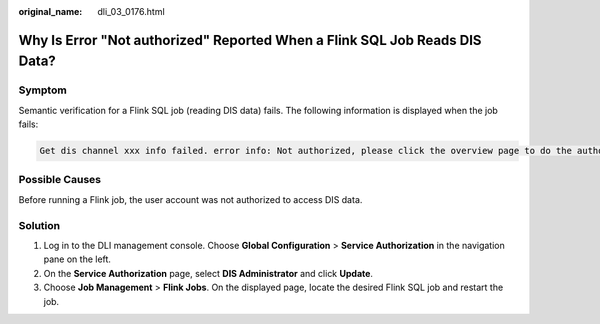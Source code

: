 :original_name: dli_03_0176.html

.. _dli_03_0176:

Why Is Error "Not authorized" Reported When a Flink SQL Job Reads DIS Data?
===========================================================================

Symptom
-------

Semantic verification for a Flink SQL job (reading DIS data) fails. The following information is displayed when the job fails:

.. code-block::

   Get dis channel xxx info failed. error info: Not authorized, please click the overview page to do the authorize action

Possible Causes
---------------

Before running a Flink job, the user account was not authorized to access DIS data.

Solution
--------

#. Log in to the DLI management console. Choose **Global Configuration** > **Service Authorization** in the navigation pane on the left.
#. On the **Service Authorization** page, select **DIS Administrator** and click **Update**.
#. Choose **Job Management** > **Flink Jobs**. On the displayed page, locate the desired Flink SQL job and restart the job.
